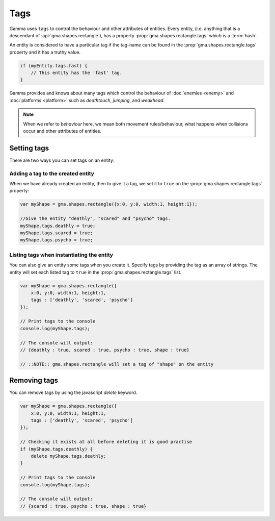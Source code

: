 .. _tags:

Tags
====

Gamma uses ``tags`` to control the behaviour and other attributes of entities.
Every entity, (i.e. anything that is a descendant of :api:`gma.shapes.rectangle`),
has a property :prop:`gma.shapes.rectangle.tags` which is a :term:`hash`.

An entity is considered to have a particular tag if the tag-name can be found in
the :prop:`gma.shapes.rectangle.tags` property and it has a truthy value.

.. code-block:: javascript

    if (myEntity.tags.fast) {
        // This entity has the 'fast' tag.
    }

Gamma provides and knows about many tags which control the behaviour of
:doc:`enemies <enemy>` and :doc:`platforms <platform>` such as *deathtouch*,
*jumping*, and *weakhead*.

.. note:: When we refer to `behaviour` here, we mean both movement
    rules/behaviour, what happens when collisions occur and other attributes
    of entities.

Setting tags
++++++++++++

There are two ways you can set tags on an entity:

Adding a tag to the created entity
----------------------------------

When we have already created an entity, then to give it a tag, we set it to
``true`` on the :prop:`gma.shapes.rectangle.tags` property:

.. code-block:: javascript

    var myShape = gma.shapes.rectangle({x:0, y:0, width:1, height:1});

    //Give the entity "deathly", "scared" and "psycho" tags.
    myShape.tags.deathly = true;
    myShape.tags.scared = true;
    myShape.tags.psycho = true;

Listing tags when instantiating the entity
------------------------------------------

You can also give an entity some tags when you create it. Specify tags by
providing the tag as an array of strings. The entity will set each listed tag
to ``true`` in the :prop:`gma.shapes.rectangle.tags` list.

.. code-block:: javascript

    var myShape = gma.shapes.rectangle({
        x:0, y:0, width:1, height:1,
        tags : ['deathly', 'scared', 'psycho']
    });

    // Print tags to the console
    console.log(myShape.tags);

    // The console will output:
    // {deathly : true, scared : true, psycho : true, shape : true}

    // ::NOTE:: gma.shapes.rectangle will set a tag of "shape" on the entity


Removing tags
+++++++++++++

You can remove tags by using the javascript `delete` keyword.

.. code-block:: javascript

    var myShape = gma.shapes.rectangle({
        x:0, y:0, width:1, height:1,
        tags : ['deathly', 'scared', 'psycho']
    });

    // Checking it exists at all before deleting it is good practise
    if (myShape.tags.deathly) {
        delete myShape.tags.deathly;
    }

    // Print tags to the console
    console.log(myShape.tags);

    // The console will output:
    // {scared : true, psycho : true, shape : true}
